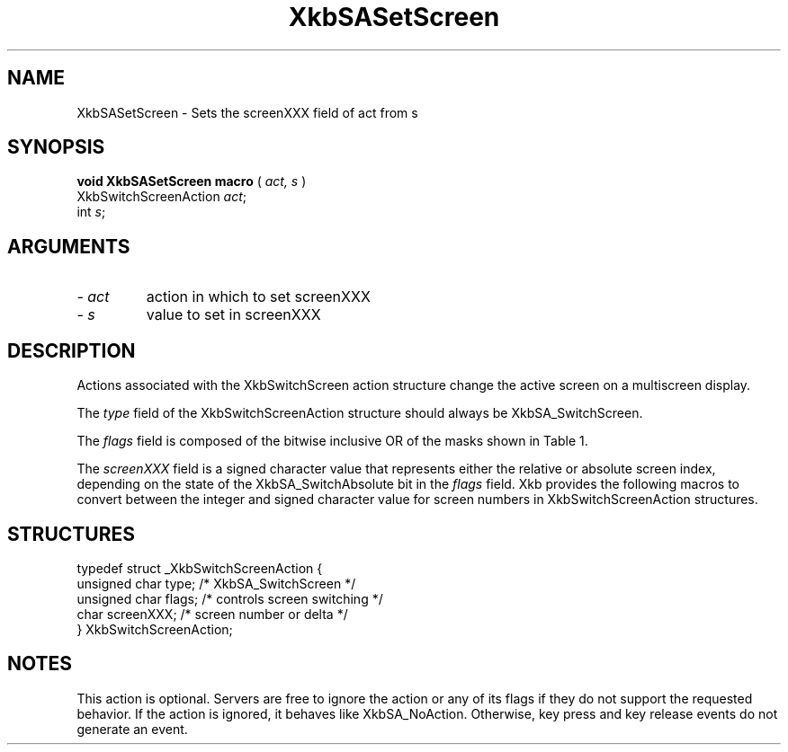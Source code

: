 '\" t
.\" Copyright (c) 1999 - Sun Microsystems, Inc.
.\" All rights reserved.
.\" 
.\" Permission is hereby granted, free of charge, to any person obtaining a
.\" copy of this software and associated documentation files (the
.\" "Software"), to deal in the Software without restriction, including
.\" without limitation the rights to use, copy, modify, merge, publish,
.\" distribute, and/or sell copies of the Software, and to permit persons
.\" to whom the Software is furnished to do so, provided that the above
.\" copyright notice(s) and this permission notice appear in all copies of
.\" the Software and that both the above copyright notice(s) and this
.\" permission notice appear in supporting documentation.
.\" 
.\" THE SOFTWARE IS PROVIDED "AS IS", WITHOUT WARRANTY OF ANY KIND, EXPRESS
.\" OR IMPLIED, INCLUDING BUT NOT LIMITED TO THE WARRANTIES OF
.\" MERCHANTABILITY, FITNESS FOR A PARTICULAR PURPOSE AND NONINFRINGEMENT
.\" OF THIRD PARTY RIGHTS. IN NO EVENT SHALL THE COPYRIGHT HOLDER OR
.\" HOLDERS INCLUDED IN THIS NOTICE BE LIABLE FOR ANY CLAIM, OR ANY SPECIAL
.\" INDIRECT OR CONSEQUENTIAL DAMAGES, OR ANY DAMAGES WHATSOEVER RESULTING
.\" FROM LOSS OF USE, DATA OR PROFITS, WHETHER IN AN ACTION OF CONTRACT,
.\" NEGLIGENCE OR OTHER TORTIOUS ACTION, ARISING OUT OF OR IN CONNECTION
.\" WITH THE USE OR PERFORMANCE OF THIS SOFTWARE.
.\" 
.\" Except as contained in this notice, the name of a copyright holder
.\" shall not be used in advertising or otherwise to promote the sale, use
.\" or other dealings in this Software without prior written authorization
.\" of the copyright holder.
.\"
.TH XkbSASetScreen __libmansuffix__ __xorgversion__ "XKB FUNCTIONS"
.SH NAME
XkbSASetScreen \- Sets the screenXXX field of act from s
.SH SYNOPSIS
.B void XkbSASetScreen macro
(
.I act,
.I s
)
.br
      XkbSwitchScreenAction \fIact\fP\^;
.br
      int \fIs\fP\^;      
.if n .ti +5n
.if t .ti +.5i
.SH ARGUMENTS
.TP
.I \- act
action in which to set screenXXX
.TP
.I \- s
value to set in screenXXX
.SH DESCRIPTION
.LP
Actions associated with the XkbSwitchScreen action structure change the active 
screen on a multiscreen display.

The 
.I type 
field of the XkbSwitchScreenAction structure should always be 
XkbSA_SwitchScreen.

The 
.I flags 
field is composed of the bitwise inclusive OR of the masks shown in Table 1.

.TS
c s
l l
l lw(4i).
Table 1 Switch Screen Action Flags
_
Flag	Meaning
_
XkbSA_SwitchAbsolute	T{
If set, the screenXXX field represents the index of the new screen. Otherwise, 
it represents an offset from the current screen to the new screen.
T}
XkbSA_SwitchApplication	T{
If not set, the action should switch to another screen on the same server. 
Otherwise, it should switch to another X server or application that shares the 
same physical display.
T}
.TE

The 
.I screenXXX 
field is a signed character value that represents either the relative or 
absolute screen index, depending on the state of the XkbSA_SwitchAbsolute bit in 
the 
.I flags 
field. Xkb provides the following macros to convert between the integer and 
signed character value for screen numbers in XkbSwitchScreenAction structures.
.SH STRUCTURES
.LP
.nf

    typedef struct _XkbSwitchScreenAction {
        unsigned char    type;        /* XkbSA_SwitchScreen */
        unsigned char    flags;       /* controls screen switching */
        char             screenXXX;   /* screen number or delta */
    } XkbSwitchScreenAction;

.fi
.SH NOTES
.LP
This action is optional. Servers are free to ignore the action or any of its 
flags if they do not support the requested behavior. If the action is ignored, 
it behaves like XkbSA_NoAction. Otherwise, key press and key release events do 
not generate an event. 
